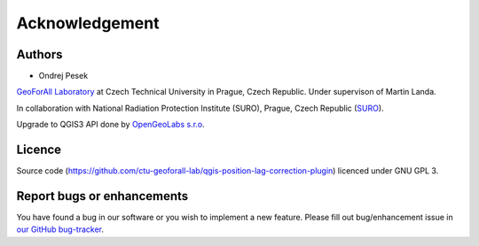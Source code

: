 Acknowledgement
***************

Authors
-------

* Ondrej Pesek

`GeoForAll Laboratory
<http://geomatics.fsv.cvut.cz/research/geoforall/>`__ at Czech
Technical University in Prague, Czech Republic. Under supervison of
Martin Landa.

In collaboration with National Radiation Protection Institute (SURO),
Prague, Czech Republic (`SURO <http://www.suro.cz>`__).

Upgrade to QGIS3 API done by `OpenGeoLabs s.r.o <http://www.opengeolabs.cz/en/home>`__.

Licence
-------

Source code
(https://github.com/ctu-geoforall-lab/qgis-position-lag-correction-plugin)
licenced under GNU GPL 3.

Report bugs or enhancements
---------------------------

You have found a bug in our software or you wish to implement a new
feature. Please fill out bug/enhancement issue in `our GitHub
bug-tracker
<https://github.com/ctu-geoforall-lab/qgis-position-lag-correction-plugin/issues>`__.
